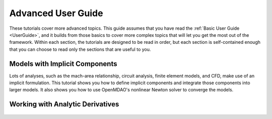 .. _AdvancedUserGuide:

********************
Advanced User Guide
********************

These tutorials cover more advanced topics.
This guide assumes that you have read the :ref:`Basic User Guide <UserGuide>`, and
it builds from those basics to cover more complex topics that will let you get the most out of the framework.
Within each section, the tutorials are designed to be read in order, but each section is self-contained enough
that you can choose to read only the sections that are useful to you.


.. _implicit_model_tutorial:

----------------------------------
Models with Implicit Components
----------------------------------

Lots of analyses, such as the mach-area relationship, circuit analysis, finite element models, and CFD, make use of an implicit formulation.
This tutorial shows you how to define implicit components and integrate those components into larger models.
It also shows you how to use OpenMDAO's nonlinear Newton solver to converge the models.

    .. toctree::
        :maxdepth: 1

        implicit_comps/defining_icomps.rst
        implicit_comps/implicit_with_balancecomp.rst


.. _analytic_derivatives_tutorial:

----------------------------------------------------
Working with Analytic Derivatives
----------------------------------------------------

    .. toctree::
        :maxdepth: 1

        derivs/partial_derivs_explicit.rst
        derivs/partial_derivs_implicit.rst
        derivs/derivs_of_coupled_systems.rst


